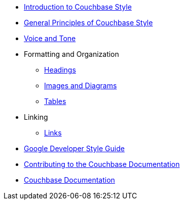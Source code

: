 * xref:Intro.adoc[Introduction to Couchbase Style]
    
* xref:General.adoc[General Principles of Couchbase Style]
* xref:Tone.adoc[Voice and Tone]

* Formatting and Organization
    ** xref:Headings.adoc[Headings]
    ** xref:ImagesDiagrams.adoc[Images and Diagrams]
    ** xref:Tables.adoc[Tables]

* Linking
    ** xref:Links.adoc[Links]

* https://developers.google.com/style[Google Developer Style Guide]
* https://docs.couchbase.com/home/contribute/index.html[Contributing to the Couchbase Documentation]
* https://docs.couchbase.com/home/index.html[Couchbase Documentation]